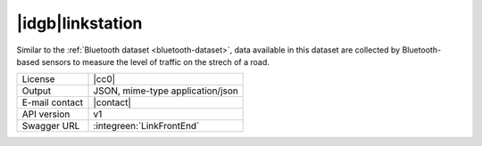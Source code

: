 
|idgb|\ linkstation
-------------------

Similar to the :ref:`Bluetooth dataset <bluetooth-dataset>`, data
available in this dataset are collected by Bluetooth-based sensors to
measure the level of traffic on the strech of a road.
   
==============  ========================================================
License         |cc0| 
Output          JSON, mime-type application/json
E-mail contact  |contact|
API version     v1
Swagger URL     :integreen:`LinkFrontEnd`
==============  ========================================================

